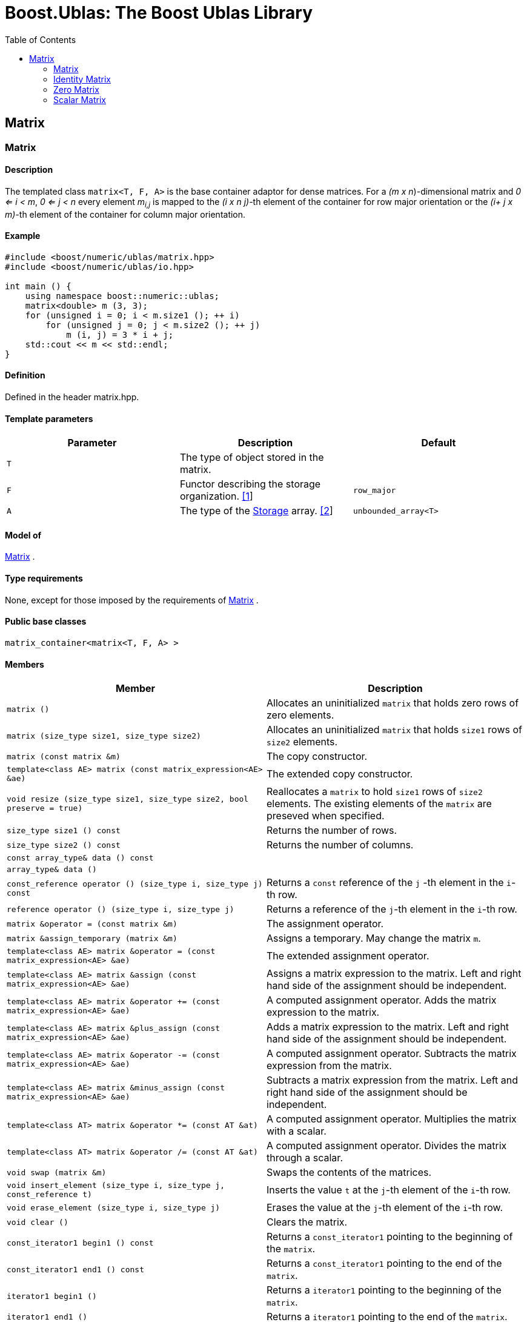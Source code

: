 # Boost.Ublas: The Boost Ublas Library
:toc: left
:toclevels: 2
:idprefix:
:listing-caption: Code Example
:docinfo: private-footer

== Matrix

[[toc]]

=== [#matrix]#Matrix#

==== Description

The templated class `matrix<T, F, A>` is the base container adaptor for
dense matrices. For a _(m x n_)-dimensional matrix and _0 <= i < m_, _0
<= j < n_ every element __m__~_i,j_~ is mapped to the __(i x n
j)-__th element of the container for row major orientation or the __(i+
j x m)-__th element of the container for column major orientation.

==== Example

[source,cpp]
....
#include <boost/numeric/ublas/matrix.hpp>
#include <boost/numeric/ublas/io.hpp>

int main () {
    using namespace boost::numeric::ublas;
    matrix<double> m (3, 3);
    for (unsigned i = 0; i < m.size1 (); ++ i)
        for (unsigned j = 0; j < m.size2 (); ++ j)
            m (i, j) = 3 * i + j;
    std::cout << m << std::endl;
}
....

==== Definition

Defined in the header matrix.hpp.

==== Template parameters

[cols=",,",]
|===
|Parameter |Description |Default

|`T` |The type of object stored in the matrix. |

|`F` |Functor describing the storage organization. link:#matrix_1[[1]]
|`row_major`

|`A` |The type of the link:storage_concept.html[Storage] array.
link:#matrix_2[[2]] |`unbounded_array<T>`
|===

==== Model of

link:container_concept.html#matrix[Matrix] .

==== Type requirements

None, except for those imposed by the requirements of
link:container_concept.html#matrix[Matrix] .

==== Public base classes

`matrix_container<matrix<T, F, A> >`

==== Members

[cols=",",]
|===
|Member |Description

|`matrix ()` |Allocates an uninitialized `matrix` that holds zero rows
of zero elements.

|`matrix (size_type size1, size_type size2)` |Allocates an uninitialized
`matrix` that holds `size1` rows of `size2` elements.

|`matrix (const matrix &m)` |The copy constructor.

|`template<class AE> matrix (const matrix_expression<AE> &ae)` |The
extended copy constructor.

|`void resize (size_type size1, size_type size2, bool preserve = true)`
|Reallocates a `matrix` to hold `size1` rows of `size2` elements. The
existing elements of the `matrix` are preseved when specified.

|`size_type size1 () const` |Returns the number of rows.

|`size_type size2 () const` |Returns the number of columns.

|`const array_type& data () const` |

|`array_type& data ()` |

|`const_reference operator () (size_type i, size_type j) const` |Returns
a `const` reference of the `j` -th element in the `i`-th row.

|`reference operator () (size_type i, size_type j)` |Returns a reference
of the `j`-th element in the `i`-th row.

|`matrix &operator = (const matrix &m)` |The assignment operator.

|`matrix &assign_temporary (matrix &m)` |Assigns a temporary. May change
the matrix `m`.

|`template<class AE> matrix &operator = (const matrix_expression<AE> &ae)`
|The extended assignment operator.

|`template<class AE> matrix &assign (const matrix_expression<AE> &ae)`
|Assigns a matrix expression to the matrix. Left and right hand side of
the assignment should be independent.

|`template<class AE> matrix &operator += (const matrix_expression<AE> &ae)`
|A computed assignment operator. Adds the matrix expression to the
matrix.

|`template<class AE> matrix &plus_assign (const matrix_expression<AE> &ae)`
|Adds a matrix expression to the matrix. Left and right hand side of the
assignment should be independent.

|`template<class AE> matrix &operator -= (const matrix_expression<AE> &ae)`
|A computed assignment operator. Subtracts the matrix expression from
the matrix.

|`template<class AE> matrix &minus_assign (const matrix_expression<AE> &ae)`
|Subtracts a matrix expression from the matrix. Left and right hand side
of the assignment should be independent.

|`template<class AT> matrix &operator *= (const AT &at)` |A computed
assignment operator. Multiplies the matrix with a scalar.

|`template<class AT> matrix &operator /= (const AT &at)` |A computed
assignment operator. Divides the matrix through a scalar.

|`void swap (matrix &m)` |Swaps the contents of the matrices.

|`void insert_element (size_type i, size_type j, const_reference t)`
|Inserts the value `t` at the `j`-th element of the `i`-th row.

|`void erase_element (size_type i, size_type j)` |Erases the value at
the `j`-th element of the `i`-th row.

|`void clear ()` |Clears the matrix.

|`const_iterator1 begin1 () const` |Returns a `const_iterator1` pointing
to the beginning of the `matrix`.

|`const_iterator1 end1 () const` |Returns a `const_iterator1` pointing
to the end of the `matrix`.

|`iterator1 begin1 ()` |Returns a `iterator1` pointing to the beginning
of the `matrix`.

|`iterator1 end1 ()` |Returns a `iterator1` pointing to the end of the
`matrix`.

|`const_iterator2 begin2 () const` |Returns a `const_iterator2` pointing
to the beginning of the `matrix`.

|`const_iterator2 end2 () const` |Returns a `const_iterator2` pointing
to the end of the `matrix`.

|`iterator2 begin2 ()` |Returns a `iterator2` pointing to the beginning
of the `matrix`.

|`iterator2 end2 ()` |Returns a `iterator2` pointing to the end of the
`matrix`.

|`const_reverse_iterator1 rbegin1 () const` |Returns a
`const_reverse_iterator1` pointing to the beginning of the reversed
`matrix`.

|`const_reverse_iterator1 rend1 () const` |Returns a
`const_reverse_iterator1` pointing to the end of the reversed `matrix`.

|`reverse_iterator1 rbegin1 ()` |Returns a `reverse_iterator1` pointing
to the beginning of the reversed `matrix`.

|`reverse_iterator1 rend1 ()` |Returns a `reverse_iterator1` pointing to
the end of the reversed `matrix`.

|`const_reverse_iterator2 rbegin2 () const` |Returns a
`const_reverse_iterator2` pointing to the beginning of the reversed
`matrix`.

|`const_reverse_iterator2 rend2 () const` |Returns a
`const_reverse_iterator2` pointing to the end of the reversed `matrix`.

|`reverse_iterator2 rbegin2 ()` |Returns a `reverse_iterator2` pointing
to the beginning of the reversed `matrix`.

|`reverse_iterator2 rend2 ()` |Returns a `reverse_iterator2` pointing to
the end of the reversed `matrix`.
|===

==== Notes

[#matrix_1]#[1]# Supported parameters for the storage organization are
`row_major` and `column_major`.

[#matrix_2]#[2]# Common parameters for the storage array are
`unbounded_array<T>` , `bounded_array<T>` and `std::vector<T>` .

=== [#identity_matrix]#Identity Matrix#

==== Description

The templated class `identity_matrix<T, ALLOC>` represents identity
matrices. For a _(m x n_)-dimensional identity matrix and _0 <= i < m_,
_0 <= j < n_ holds __id__~_i,j_~ = 0, if _i <> j_, and __id__~_i,i_~ .

==== Example

[source,cpp]
....
#include <boost/numeric/ublas/matrix.hpp>
#include <boost/numeric/ublas/io.hpp>

int main () {
    using namespace boost::numeric::ublas;
    identity_matrix<double> m (3);
    std::cout << m << std::endl;
}
....

==== Definition

Defined in the header matrix.hpp.

==== Template parameters

[cols=",,",]
|===
|Parameter |Description |Default

|`T` |The type of object stored in the matrix. |`int`

|`ALLOC` |An STL Allocator for size_type and difference_type.
|std::allocator
|===

==== Model of

link:container_concept.html#matrix[Matrix] .

==== Type requirements

None, except for those imposed by the requirements of
link:container_concept.html#matrix[Matrix] .

==== Public base classes

`matrix_container<identity_matrix<T> >`

==== Members

[cols=",",]
|===
|Member |Description

|`identity_matrix ()` |Constructs an `identity_matrix` that holds zero
rows of zero elements.

|`identity_matrix (size_type size)` |Constructs an `identity_matrix`
that holds `size` rows of `size` elements.

|`identity_matrix (const identity_matrix &m)` |The copy constructor.

|`void resize (size_type size, bool preserve = true)` |Resizes a
`identity_matrix` to hold `size` rows of `size` elements. Therefore the
existing elements of the `itendity_matrix` are always preseved.

|`size_type size1 () const` |Returns the number of rows.

|`size_type size2 () const` |Returns the number of columns.

|`const_reference operator () (size_type i, size_type j) const` |Returns
the value of the `j`-th element in the `i`-th row.

|`identity_matrix &operator = (const identity_matrix &m)` |The
assignment operator.

|`identity_matrix &assign_temporary (identity_matrix &m)` |Assigns a
temporary. May change the identity matrix `m` .

|`void swap (identity_matrix &m)` |Swaps the contents of the identity
matrices.

|`const_iterator1 begin1 () const` |Returns a `const_iterator1` pointing
to the beginning of the `identity_matrix`.

|`const_iterator1 end1 () const` |Returns a `const_iterator1` pointing
to the end of the `identity_matrix`.

|`const_iterator2 begin2 () const` |Returns a `const_iterator2` pointing
to the beginning of the `identity_matrix`.

|`const_iterator2 end2 () const` |Returns a `const_iterator2` pointing
to the end of the `identity_matrix`.

|`const_reverse_iterator1 rbegin1 () const` |Returns a
`const_reverse_iterator1` pointing to the beginning of the reversed
`identity_matrix`.

|`const_reverse_iterator1 rend1 () const` |Returns a
`const_reverse_iterator1` pointing to the end of the reversed
`identity_matrix`.

|`const_reverse_iterator2 rbegin2 () const` |Returns a
`const_reverse_iterator2` pointing to the beginning of the reversed
`identity_matrix`.

|`const_reverse_iterator2 rend2 () const` |Returns a
`const_reverse_iterator2` pointing to the end of the reversed
`identity_matrix`.
|===

=== [#zero_matrix]#Zero Matrix#

==== Description

The templated class `zero_matrix<T, ALLOC>` represents zero matrices.
For a _(m x n_)-dimensional zero matrix and _0 <= i < m_, _0 <= j < n_
holds __z__~_i,j_~ = 0.

==== Example

[source,cpp]
....
#include <boost/numeric/ublas/matrix.hpp>
#include <boost/numeric/ublas/io.hpp>

int main () {
    using namespace boost::numeric::ublas;
    zero_matrix<double> m (3, 3);
    std::cout << m << std::endl;
}
....

==== Definition

Defined in the header matrix.hpp.

==== Template parameters

[cols=",,",]
|===
|Parameter |Description |Default

|`T` |The type of object stored in the matrix. |`int`

|`ALLOC` |An STL Allocator for size_type and difference_type.
|std::allocator
|===

==== Model of

link:container_concept.html#matrix[Matrix] .

==== Type requirements

None, except for those imposed by the requirements of
link:container_concept.html#matrix[Matrix] .

==== Public base classes

`matrix_container<zero_matrix<T> >`

==== Members

[cols=",",]
|===
|Member |Description

|`zero_matrix ()` |Constructs a `zero_matrix` that holds zero rows of
zero elements.

|`zero_matrix (size_type size1, size_type size2)` |Constructs a
`zero_matrix` that holds `size1` rows of `size2` elements.

|`zero_matrix (const zero_matrix &m)` |The copy constructor.

|`void resize (size_type size1, size_type size2, bool preserve = true)`
|Resizes a `zero_matrix` to hold `size1` rows of `size2` elements.
Therefore the existing elements of the `zero_matrix` are always
preseved.

|`size_type size1 () const` |Returns the number of rows.

|`size_type size2 () const` |Returns the number of columns.

|`const_reference operator () (size_type i, size_type j) const` |Returns
the value of the `j`-th element in the `i`-th row.

|`zero_matrix &operator = (const zero_matrix &m)` |The assignment
operator.

|`zero_matrix &assign_temporary (zero_matrix &m)` |Assigns a temporary.
May change the zero matrix `m` .

|`void swap (zero_matrix &m)` |Swaps the contents of the zero matrices.

|`const_iterator1 begin1 () const` |Returns a `const_iterator1` pointing
to the beginning of the `zero_matrix`.

|`const_iterator1 end1 () const` |Returns a `const_iterator1` pointing
to the end of the `zero_matrix`.

|`const_iterator2 begin2 () const` |Returns a `const_iterator2` pointing
to the beginning of the `zero_matrix`.

|`const_iterator2 end2 () const` |Returns a `const_iterator2` pointing
to the end of the `zero_matrix`.

|`const_reverse_iterator1 rbegin1 () const` |Returns a
`const_reverse_iterator1` pointing to the beginning of the reversed
`zero_matrix`.

|`const_reverse_iterator1 rend1 () const` |Returns a
`const_reverse_iterator1` pointing to the end of the reversed
`zero_matrix`.

|`const_reverse_iterator2 rbegin2 () const` |Returns a
`const_reverse_iterator2` pointing to the beginning of the reversed
`zero_matrix`.

|`const_reverse_iterator2 rend2 () const` |Returns a
`const_reverse_iterator2` pointing to the end of the reversed
`zero_matrix`.
|===

=== [#scalar_matrix]#Scalar Matrix#

==== Description

The templated class `scalar_matrix<T, ALLOC>` represents scalar
matrices. For a _(m x n_)-dimensional scalar matrix and _0 <= i < m_, _0
<= j < n_ holds __z__~_i,j_~ = s.

==== Example

[source,cpp]
....
#include <boost/numeric/ublas/matrix.hpp>
#include <boost/numeric/ublas/io.hpp>

int main () {
    using namespace boost::numeric::ublas;
    scalar_matrix<double> m (3, 3);
    std::cout << m << std::endl;
}
....

==== Definition

Defined in the header matrix.hpp.

==== Template parameters

[cols=",,",]
|===
|Parameter |Description |Default

|`T` |The type of object stored in the matrix. |`int`

|`ALLOC` |An STL Allocator for size_type and difference_type.
|std::allocator
|===

==== Model of

link:container_concept.html#matrix[Matrix] .

==== Type requirements

None, except for those imposed by the requirements of
link:container_concept.html#matrix[Matrix] .

==== Public base classes

`matrix_container<scalar_matrix<T> >`

==== Members

[cols=",",]
|===
|Member |Description

|`scalar_matrix ()` |Constructs a `scalar_matrix` that holds scalar rows
of zero elements.

|`scalar_matrix (size_type size1, size_type size2, const value_type &value)`
|Constructs a `scalar_matrix` that holds `size1` rows of `size2`
elements each of the specified value.

|`scalar_matrix (const scalar_matrix &m)` |The copy constructor.

|`void resize (size_type size1, size_type size2, bool preserve = true)`
|Resizes a `scalar_matrix` to hold `size1` rows of `size2` elements.
Therefore the existing elements of the `scalar_matrix` are always
preseved.

|`size_type size1 () const` |Returns the number of rows.

|`size_type size2 () const` |Returns the number of columns.

|`const_reference operator () (size_type i, size_type j) const` |Returns
the value of the `j`-th element in the `i`-th row.

|`scalar_matrix &operator = (const scalar_matrix &m)` |The assignment
operator.

|`scalar_matrix &assign_temporary (scalar_matrix &m)` |Assigns a
temporary. May change the scalar matrix `m` .

|`void swap (scalar_matrix &m)` |Swaps the contents of the scalar
matrices.

|`const_iterator1 begin1 () const` |Returns a `const_iterator1` pointing
to the beginning of the `scalar_matrix`.

|`const_iterator1 end1 () const` |Returns a `const_iterator1` pointing
to the end of the `scalar_matrix`.

|`const_iterator2 begin2 () const` |Returns a `const_iterator2` pointing
to the beginning of the `scalar_matrix`.

|`const_iterator2 end2 () const` |Returns a `const_iterator2` pointing
to the end of the `scalar_matrix`.

|`const_reverse_iterator1 rbegin1 () const` |Returns a
`const_reverse_iterator1` pointing to the beginning of the reversed
`scalar_matrix`.

|`const_reverse_iterator1 rend1 () const` |Returns a
`const_reverse_iterator1` pointing to the end of the reversed
`scalar_matrix`.

|`const_reverse_iterator2 rbegin2 () const` |Returns a
`const_reverse_iterator2` pointing to the beginning of the reversed
`scalar_matrix`.

|`const_reverse_iterator2 rend2 () const` |Returns a
`const_reverse_iterator2` pointing to the end of the reversed
`scalar_matrix`.
|===

'''''

Copyright (©) 2000-2002 Joerg Walter, Mathias Koch +
Copyright (©) 2021 Shikhar Vashistha +
Use, modification and distribution are subject to the Boost Software
License, Version 1.0. (See accompanying file LICENSE_1_0.txt or copy at
http://www.boost.org/LICENSE_1_0.txt ).
